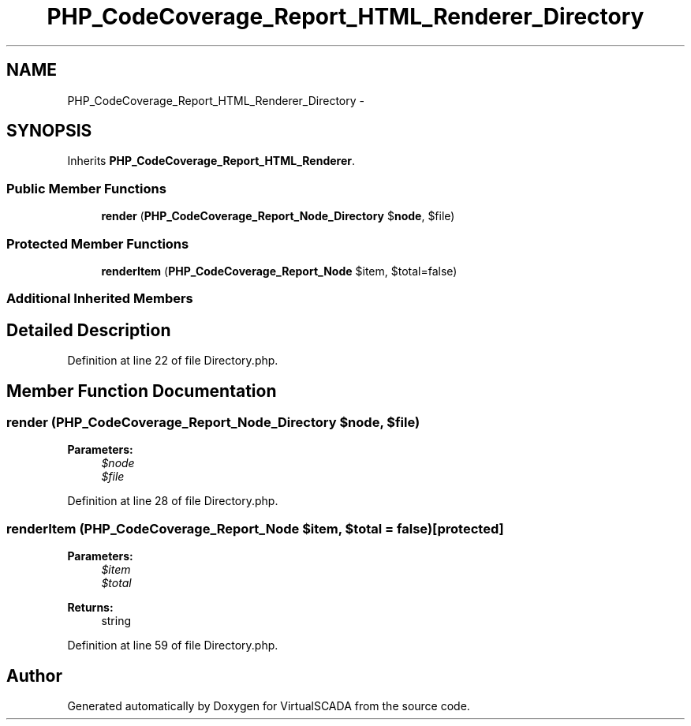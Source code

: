 .TH "PHP_CodeCoverage_Report_HTML_Renderer_Directory" 3 "Tue Apr 14 2015" "Version 1.0" "VirtualSCADA" \" -*- nroff -*-
.ad l
.nh
.SH NAME
PHP_CodeCoverage_Report_HTML_Renderer_Directory \- 
.SH SYNOPSIS
.br
.PP
.PP
Inherits \fBPHP_CodeCoverage_Report_HTML_Renderer\fP\&.
.SS "Public Member Functions"

.in +1c
.ti -1c
.RI "\fBrender\fP (\fBPHP_CodeCoverage_Report_Node_Directory\fP $\fBnode\fP, $file)"
.br
.in -1c
.SS "Protected Member Functions"

.in +1c
.ti -1c
.RI "\fBrenderItem\fP (\fBPHP_CodeCoverage_Report_Node\fP $item, $total=false)"
.br
.in -1c
.SS "Additional Inherited Members"
.SH "Detailed Description"
.PP 
Definition at line 22 of file Directory\&.php\&.
.SH "Member Function Documentation"
.PP 
.SS "render (\fBPHP_CodeCoverage_Report_Node_Directory\fP $node,  $file)"

.PP
\fBParameters:\fP
.RS 4
\fI$node\fP 
.br
\fI$file\fP 
.RE
.PP

.PP
Definition at line 28 of file Directory\&.php\&.
.SS "renderItem (\fBPHP_CodeCoverage_Report_Node\fP $item,  $total = \fCfalse\fP)\fC [protected]\fP"

.PP
\fBParameters:\fP
.RS 4
\fI$item\fP 
.br
\fI$total\fP 
.RE
.PP
\fBReturns:\fP
.RS 4
string 
.RE
.PP

.PP
Definition at line 59 of file Directory\&.php\&.

.SH "Author"
.PP 
Generated automatically by Doxygen for VirtualSCADA from the source code\&.
